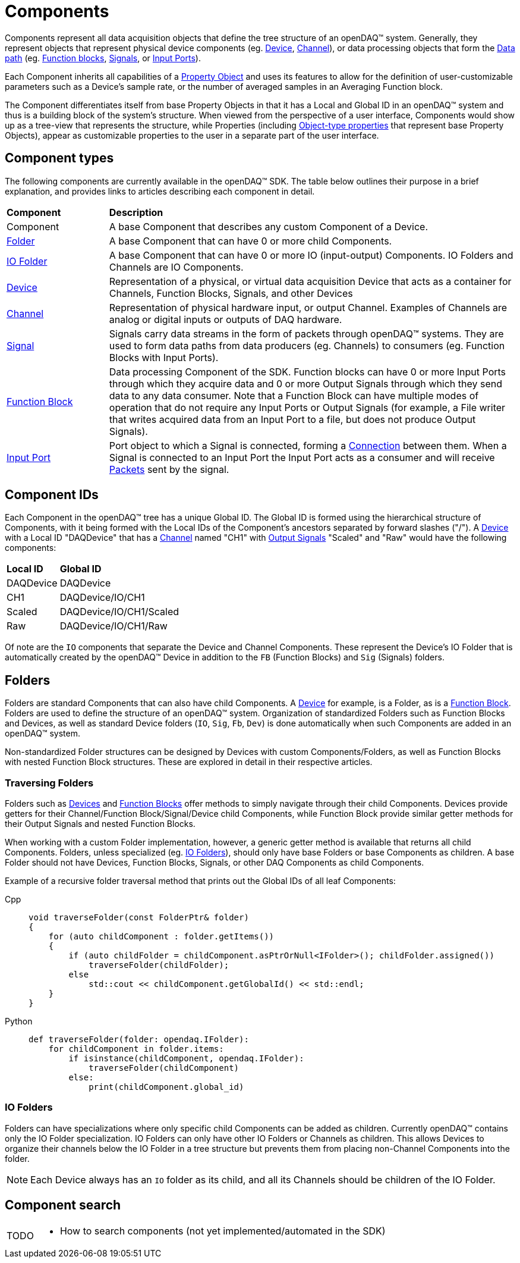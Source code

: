 = Components

Components represent all data acquisition objects that define the tree structure of an openDAQ(TM) system.
Generally, they represent objects that represent physical device components (eg. xref:device.adoc[Device], 
xref:function_blocks.adoc#channel[Channel]), or data processing objects that form the xref:data_path.adoc[Data path]
(eg. xref:function_blocks.adoc[Function blocks], xref:signals.adoc[Signals], or xref:function_blocks.adoc#input_port[Input Ports]).

Each Component inherits all capabilities of a xref:property_system.adoc[Property Object] and uses its features to allow for
the definition of user-customizable parameters such as a Device's sample rate, or the number of averaged samples in an 
Averaging Function block.

The Component differentiates itself from base Property Objects in that it has a Local and Global ID in an openDAQ(TM) system 
and thus is a building block of the system's structure. When viewed from the perspective of a user interface, Components
would show up as a tree-view that represents the structure, while Properties (including xref:property_system.adoc#object[Object-type properties] 
that represent base Property Objects), appear as customizable properties to the user in a separate part of the user interface.

== Component types

The following components are currently available in the openDAQ(TM) SDK. The table below outlines their purpose in a brief
explanation, and provides links to articles describing each component in detail.

[cols="1,4"]
|===
| **Component**
| **Description**

| Component
| A base Component that describes any custom Component of a Device.

| <<folder, Folder>>
| A base Component that can have 0 or more child Components. 

| <<folder, IO Folder>>
| A base Component that can have 0 or more IO (input-output) Components. IO Folders and Channels are IO Components.

| xref:device.adoc[Device]
| Representation of a physical, or virtual data acquisition Device that acts as a container for Channels, Function Blocks, Signals, and other Devices

| xref:function_blocks.adoc#channel[Channel]
| Representation of physical hardware input, or output Channel. Examples of Channels are analog or digital inputs or outputs of DAQ hardware.  

| xref:signals.adoc[Signal]
| Signals carry data streams in the form of packets through openDAQ(TM) systems. They are used to form data paths from data producers (eg. Channels) to consumers
  (eg. Function Blocks with Input Ports).

| xref:function_blocks.adoc[Function Block]
| Data processing Component of the SDK. Function blocks can have 0 or more Input Ports through which they acquire data and 0 or more Output Signals through which
  they send data to any data consumer. Note that a Function Block can have multiple modes of operation that do not require any Input Ports or Output Signals 
  (for example, a File writer that writes acquired data from an Input Port to a file, but does not produce Output Signals).

| xref:function_blocks.adoc#input_port[Input Port]
| Port object to which a Signal is connected, forming a xref:data_path.adoc#connection[Connection] between them. When a Signal is connected to an Input Port the 
  Input Port acts as a consumer and will receive xref:packets.adoc[Packets] sent by the signal.
|===

== Component IDs

Each Component in the openDAQ(TM) tree has a unique Global ID. The Global ID is formed using the 
hierarchical structure of Components, with it being formed with the Local IDs of the Component's ancestors
separated by forward slashes ("/"). A xref:device.adoc[Device] with a Local ID "DAQDevice" that has a 
xref:function_blocks.adoc#channel[Channel] named "CH1" with xref:signals.adoc[Output Signals] 
"Scaled" and "Raw" would have the following components:

[cols="1,3"]
|===

| **Local ID**
| **Global ID**

| DAQDevice
| DAQDevice

| CH1
| DAQDevice/IO/CH1

| Scaled
| DAQDevice/IO/CH1/Scaled

| Raw
| DAQDevice/IO/CH1/Raw

|===

Of note are the `IO` components that separate the Device and Channel Components. These represent the Device's IO Folder
that is automatically created by the openDAQ(TM) Device in addition to the `FB` (Function Blocks) and `Sig` (Signals)
folders. 

[#folder]
== Folders

Folders are standard Components that can also have child Components. A xref:device.adoc[Device] for example, is a Folder,
as is a xref:function_blocks.adoc[Function Block]. Folders are used to define the structure of an openDAQ(TM) system. 
Organization of standardized Folders such as Function Blocks and Devices, as well as standard Device folders (`IO`, `Sig`, `Fb`, `Dev`)
is done automatically when such Components are added in an openDAQ(TM) system.

Non-standardized Folder structures can be designed by Devices with custom Components/Folders, as well as Function Blocks with
nested Function Block structures. These are explored in detail in their respective articles.

=== Traversing Folders

Folders such as xref:device.adoc[Devices] and xref:function_blocks.adoc[Function Blocks] offer methods to simply navigate
through their child Components. Devices provide getters for their Channel/Function Block/Signal/Device child Components,
while Function Block provide similar getter methods for their Output Signals and nested Function Blocks.

When working with a custom Folder implementation, however, a generic getter method is available that returns all child
Components. Folders, unless specialized (eg. <<IO Folders>>), should only have base Folders or base Components as children.
A base Folder should not have Devices, Function Blocks, Signals, or other DAQ Components as child Components.

Example of a recursive folder traversal method that prints out the Global IDs of all leaf Components:


[tabs]
====
Cpp::
+
[source,cpp]
----
void traverseFolder(const FolderPtr& folder)
{
    for (auto childComponent : folder.getItems())
    {
        if (auto childFolder = childComponent.asPtrOrNull<IFolder>(); childFolder.assigned())
            traverseFolder(childFolder);
        else
            std::cout << childComponent.getGlobalId() << std::endl;
    }
}
----
Python::
+
[source,python]
----
def traverseFolder(folder: opendaq.IFolder):
    for childComponent in folder.items:
        if isinstance(childComponent, opendaq.IFolder):
            traverseFolder(childComponent)
        else:
            print(childComponent.global_id)
----
====

[#io_folder]
=== IO Folders

Folders can have specializations where only specific child Components can be added as children. Currently openDAQ(TM)
contains only the IO Folder specialization. IO Folders can only have other IO Folders or Channels as children. This
allows Devices to organize their channels below the IO Folder in a tree structure but prevents them from placing 
non-Channel Components into the folder.

NOTE: Each Device always has an `IO` folder as its child, and all its Channels should be children of the IO Folder. 

== Component search

:note-caption: TODO
[NOTE]
====
* How to search components (not yet implemented/automated in the SDK)
====
